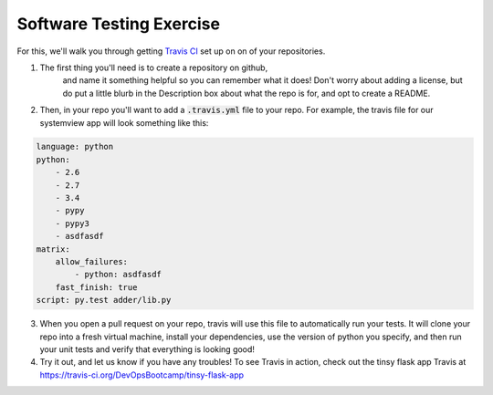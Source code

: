 Software Testing Exercise
=========================

For this, we'll walk you through getting `Travis CI`_ set up on
on of your repositories.

1.  The first thing you'll need is to create a repository on github,
	and name it something helpful so you can remember what it does!
	Don't worry about adding a license, but do put a little blurb
	in the Description box about what the repo is for, and opt to
	create a README.

2. Then, in your repo you'll want to add a :code:`.travis.yml` file
   to your repo.  For example, the travis file for our systemview
   app will look something like this:

.. code-block:: yaml

    language: python
    python:
        - 2.6
        - 2.7
        - 3.4
        - pypy
        - pypy3
        - asdfasdf
    matrix:
        allow_failures:
            - python: asdfasdf
        fast_finish: true
    script: py.test adder/lib.py

3. When you open a pull request on your repo, travis will use this
   file to automatically run your tests. It will clone your repo
   into a fresh virtual machine, install your dependencies, use
   the version of python you specify, and then run your unit tests
   and verify that everything is looking good!

4. Try it out, and let us know if you have any troubles!
   To see Travis in action, check out 
   the tinsy flask app Travis at 
   https://travis-ci.org/DevOpsBootcamp/tinsy-flask-app

.. _Travis CI: https://travis-ci.org/
.. _travis demo: https://github.com/elijahcaine/travis-demo
